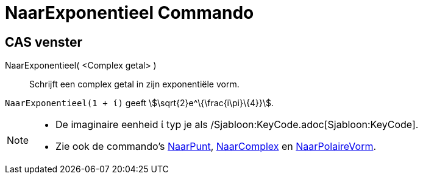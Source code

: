 = NaarExponentieel Commando
:page-en: commands/ToExponential
ifdef::env-github[:imagesdir: /nl/modules/ROOT/assets/images]

== CAS venster

NaarExponentieel( <Complex getal> )::
  Schrijft een complex getal in zijn exponentiële vorm.

[EXAMPLE]
====

`++NaarExponentieel(1 + ί)++` geeft stem:[\sqrt{2}e^\{\frac{i\pi}\{4}}].

====

[NOTE]
====

* De imaginaire eenheid ί typ je als /Sjabloon:KeyCode.adoc[Sjabloon:KeyCode].
* Zie ook de commando's xref:/commands/NaarPunt.adoc[NaarPunt], xref:/commands/NaarComplex.adoc[NaarComplex] en
xref:/commands/NaarPolaireVorm.adoc[NaarPolaireVorm].

====
